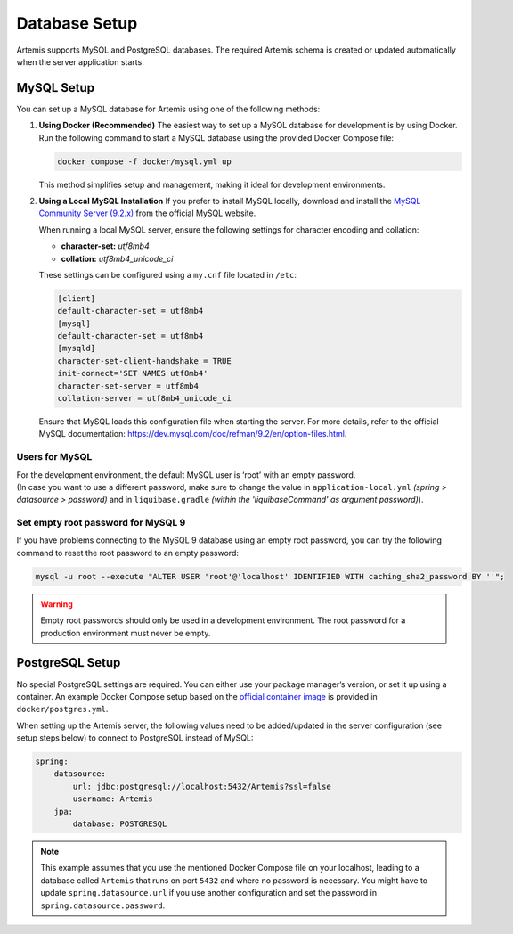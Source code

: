 .. _Database Setup:

Database Setup
--------------

Artemis supports MySQL and PostgreSQL databases.
The required Artemis schema is created or updated automatically when the server application starts.

MySQL Setup
^^^^^^^^^^^

You can set up a MySQL database for Artemis using one of the following methods:

1. **Using Docker (Recommended)**
   The easiest way to set up a MySQL database for development is by using Docker.
   Run the following command to start a MySQL database using the provided Docker Compose file:

   .. code:: sh

       docker compose -f docker/mysql.yml up

   This method simplifies setup and management, making it ideal for development environments.

2. **Using a Local MySQL Installation**
   If you prefer to install MySQL locally, download and install
   the `MySQL Community Server (9.2.x) <https://dev.mysql.com/downloads/mysql>`__ from the official MySQL website.

   When running a local MySQL server, ensure the following settings for character encoding and collation:

   - **character-set:** `utf8mb4`
   - **collation:** `utf8mb4_unicode_ci`

   These settings can be configured using a ``my.cnf`` file located in ``/etc``:

   .. code:: ini

    [client]
    default-character-set = utf8mb4
    [mysql]
    default-character-set = utf8mb4
    [mysqld]
    character-set-client-handshake = TRUE
    init-connect='SET NAMES utf8mb4'
    character-set-server = utf8mb4
    collation-server = utf8mb4_unicode_ci

   Ensure that MySQL loads this configuration file when starting the server.
   For more details, refer to the official MySQL documentation:
   `<https://dev.mysql.com/doc/refman/9.2/en/option-files.html>`__.

Users for MySQL
"""""""""""""""

| For the development environment, the default MySQL user is ‘root’ with an empty password.
| (In case you want to use a different password, make sure to change the value in
  ``application-local.yml`` *(spring > datasource > password)* and in ``liquibase.gradle``
  *(within the 'liquibaseCommand' as argument password)*).

Set empty root password for MySQL 9
"""""""""""""""""""""""""""""""""""
If you have problems connecting to the MySQL 9 database using an empty root password, you can try the following command
to reset the root password to an empty password:

.. code::

    mysql -u root --execute "ALTER USER 'root'@'localhost' IDENTIFIED WITH caching_sha2_password BY ''";

.. warning::
    Empty root passwords should only be used in a development environment.
    The root password for a production environment must never be empty.


PostgreSQL Setup
^^^^^^^^^^^^^^^^

No special PostgreSQL settings are required.
You can either use your package manager’s version, or set it up using a container.
An example Docker Compose setup based on the `official container image <https://hub.docker.com/_/postgres>`_
is provided in ``docker/postgres.yml``.

When setting up the Artemis server, the following values need to be added/updated in the server configuration (see setup steps below) to connect to PostgreSQL instead of MySQL:

.. code-block:: yaml

    spring:
        datasource:
            url: jdbc:postgresql://localhost:5432/Artemis?ssl=false
            username: Artemis
        jpa:
            database: POSTGRESQL

.. note::
    This example assumes that you use the mentioned Docker Compose file on your localhost, leading to a database called ``Artemis`` that runs on port ``5432`` and where no password is necessary.
    You might have to update ``spring.datasource.url`` if you use another configuration and set the password in ``spring.datasource.password``.
